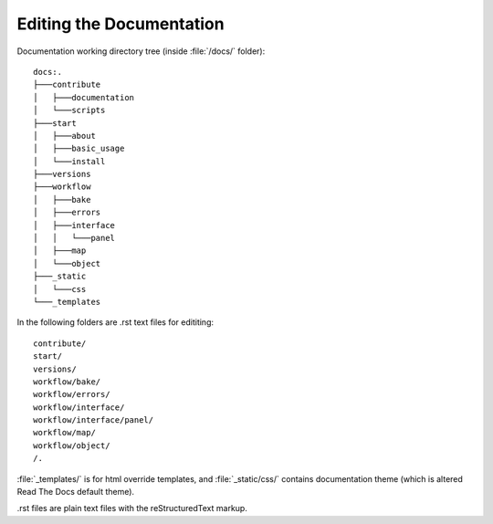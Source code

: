 =========================
Editing the Documentation
=========================

Documentation working directory tree (inside :file:`/docs/` folder)::

    docs:.
    ├───contribute
    │   ├───documentation
    │   └───scripts
    ├───start
    │   ├───about
    │   ├───basic_usage
    │   └───install
    ├───versions
    ├───workflow
    │   ├───bake
    │   ├───errors
    │   ├───interface
    │   │   └───panel
    │   ├───map
    │   └───object
    ├───_static
    │   └───css
    └───_templates

In the following folders are .rst text files for edititing::

    contribute/
    start/
    versions/
    workflow/bake/
    workflow/errors/
    workflow/interface/
    workflow/interface/panel/
    workflow/map/
    workflow/object/
    /.

:file:`_templates/` is for html override templates, and :file:`_static/css/` contains documentation theme (which is altered Read The Docs default theme).

.rst files are plain text files with the reStructuredText markup.